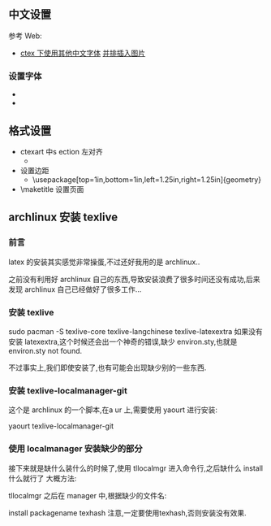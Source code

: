 ** 中文设置
参考 Web:
- [[http://blog.csdn.net/ProgramChangesWorld/article/details/51429138][ctex 下使用其他中文字体]]  [[http://blog.csdn.net/programchangesworld/article/details/51553683][并排插入图片]] 

*** 设置字体
- \setCJKfamilyfont{hwxk}{STXingkai}         
- \newcommand{\huawenxingkai}{\CJKfamily{hwxk}}


** 格式设置
- ctexart 中s ection 左对齐
  - \CTEXsetup[format={\Large\bfseries}]{section}  
- 设置边距
  - \usepackage[top=1in,bottom=1in,left=1.25in,right=1.25in]{geometry}
- \maketitle   设置页面




** archlinux 安装 texlive
*** 前言
 latex 的安装其实感觉非常操蛋,不过还好我用的是 archlinux..

之前没有利用好 archlinux 自己的东西,导致安装浪费了很多时间还没有成功,后来发现 archlinux 自己已经做好了很多工作…

*** 安装 texlive
sudo pacman -S texlive-core texlive-langchinese texlive-latexextra
如果没有安装 latexextra,这个时候还会出一个神奇的错误,缺少 environ.sty,也就是 environ.sty not found.

不过事实上,我们即使安装了,也有可能会出现缺少别的一些东西.

*** 安装 texlive-localmanager-git
这个是 archlinux 的一个脚本,在a ur 上,需要使用 yaourt 进行安装:

yaourt texlive-localmanager-git
*** 使用 localmanager 安装缺少的部分
接下来就是缺什么装什么的时候了,使用 tllocalmgr 进入命令行,之后缺什么 install 什么就行了 
大概方法:

tllocalmgr
之后在 manager 中,根据缺少的文件名:

install packagename
texhash
注意,一定要使用texhash,否则安装没有效果.
